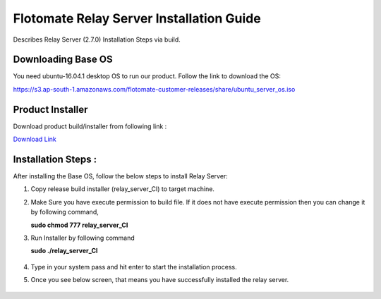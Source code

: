 *****************************************
Flotomate Relay Server Installation Guide
*****************************************

Describes Relay Server (2.7.0) Installation Steps via build.

Downloading Base OS
===================

You need ubuntu-16.04.1 desktop OS to run our product. Follow the link
to download the OS:

https://s3.ap-south-1.amazonaws.com/flotomate-customer-releases/share/ubuntu_server_os.iso

Product Installer
=================

Download product build/installer from following link :

`Download Link <https://s3.ap-south-1.amazonaws.com/flotomate-customer-releases/latest/relay+server/linux/relay_server_CI>`_

Installation Steps : 
====================

After installing the Base OS, follow the below steps to install Relay Server:

1. Copy release build installer (relay_server_CI) to target machine.

2. Make Sure you have execute permission to build file. If it does not
   have execute permission then you can change it by following command,

   **sudo chmod 777 relay_server_CI**

3. Run Installer by following command

   **sudo ./relay_server_CI**

    .. _rsib-1:

    .. figure:: https://s3-ap-southeast-1.amazonaws.com/flotomate-resources/installation-guide/relay-server-installation/RSIB-1.png
        :align: center
        :alt: figure 1
   
4. Type in your system pass and hit enter to start the installation process. 

5. Once you see below screen, that means you have successfully installed
   the relay server.

    .. _rsib-2:
    
    .. figure:: https://s3-ap-southeast-1.amazonaws.com/flotomate-resources/installation-guide/relay-server-installation/RSIB-2.png
         :align: center
         :alt: figure 2